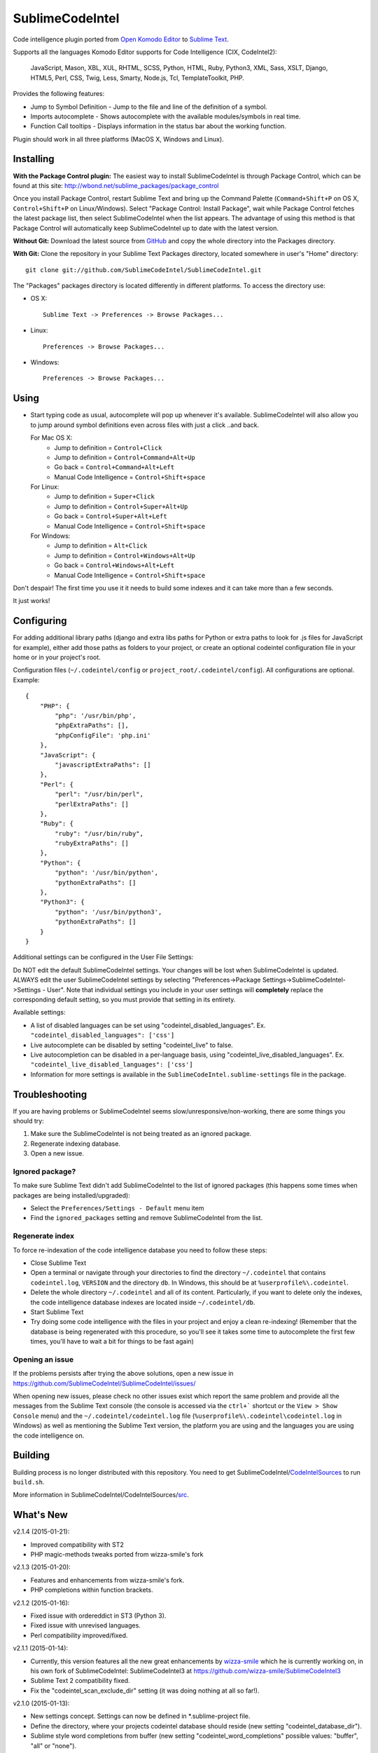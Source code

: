 SublimeCodeIntel
================

Code intelligence plugin ported from `Open Komodo Editor <http://www.openkomodo.com/>`_ to `Sublime Text <http://www.sublimetext.com/>`_.

Supports all the languages Komodo Editor supports for Code Intelligence (CIX, CodeIntel2):

    JavaScript, Mason, XBL, XUL, RHTML, SCSS, Python, HTML, Ruby, Python3, XML, Sass, XSLT, Django, HTML5, Perl, CSS, Twig, Less, Smarty, Node.js, Tcl, TemplateToolkit, PHP.

Provides the following features:

* Jump to Symbol Definition - Jump to the file and line of the definition of a symbol.
* Imports autocomplete - Shows autocomplete with the available modules/symbols in real time.
* Function Call tooltips - Displays information in the status bar about the working function.

Plugin should work in all three platforms (MacOS X, Windows and Linux).

.. image:: https://www.paypalobjects.com/en_GB/i/btn/btn_donate_LG.gif
   :alt: Click here to lend your support to SublimeCodeIntel and make a donation!
   :target: https://www.paypal.com/cgi-bin/webscr?cmd=_s-xclick&hosted_button_id=VVX4Q9H3924LE


Installing
----------
**With the Package Control plugin:** The easiest way to install SublimeCodeIntel is through Package Control, which can be found at this site: http://wbond.net/sublime_packages/package_control

Once you install Package Control, restart Sublime Text and bring up the Command Palette (``Command+Shift+P`` on OS X, ``Control+Shift+P`` on Linux/Windows). Select "Package Control: Install Package", wait while Package Control fetches the latest package list, then select SublimeCodeIntel when the list appears. The advantage of using this method is that Package Control will automatically keep SublimeCodeIntel up to date with the latest version.

**Without Git:** Download the latest source from `GitHub <http://github.com/SublimeCodeIntel/SublimeCodeIntel>`_ and copy the whole directory into the Packages directory.

**With Git:** Clone the repository in your Sublime Text Packages directory, located somewhere in user's "Home" directory::

    git clone git://github.com/SublimeCodeIntel/SublimeCodeIntel.git


The "Packages" packages directory is located differently in different platforms. To access the directory use:

* OS X::

    Sublime Text -> Preferences -> Browse Packages...

* Linux::

    Preferences -> Browse Packages...

* Windows::

    Preferences -> Browse Packages...


Using
-----

* Start typing code as usual, autocomplete will pop up whenever it's available. SublimeCodeIntel will also allow you to jump around symbol definitions even across files with just a click ..and back.

  For Mac OS X:
    * Jump to definition = ``Control+Click``
    * Jump to definition = ``Control+Command+Alt+Up``
    * Go back = ``Control+Command+Alt+Left``
    * Manual Code Intelligence = ``Control+Shift+space``

  For Linux:
    * Jump to definition = ``Super+Click``
    * Jump to definition = ``Control+Super+Alt+Up``
    * Go back = ``Control+Super+Alt+Left``
    * Manual Code Intelligence = ``Control+Shift+space``

  For Windows:
    * Jump to definition = ``Alt+Click``
    * Jump to definition = ``Control+Windows+Alt+Up``
    * Go back = ``Control+Windows+Alt+Left``
    * Manual Code Intelligence = ``Control+Shift+space``

Don't despair! The first time you use it it needs to build some indexes and it can take more than a few seconds.

It just works!


Configuring
-----------
For adding additional library paths (django and extra libs paths for Python or extra paths to look for .js files for JavaScript for example), either add those paths as folders to your project, or create an optional codeintel configuration file in your home or in your project's root.

Configuration files (``~/.codeintel/config`` or ``project_root/.codeintel/config``). All configurations are optional. Example::

    {
        "PHP": {
            "php": '/usr/bin/php',
            "phpExtraPaths": [],
            "phpConfigFile": 'php.ini'
        },
        "JavaScript": {
            "javascriptExtraPaths": []
        },
        "Perl": {
            "perl": "/usr/bin/perl",
            "perlExtraPaths": []
        },
        "Ruby": {
            "ruby": "/usr/bin/ruby",
            "rubyExtraPaths": []
        },
        "Python": {
            "python": '/usr/bin/python',
            "pythonExtraPaths": []
        },
        "Python3": {
            "python": '/usr/bin/python3',
            "pythonExtraPaths": []
        }
    }

Additional settings can be configured in the User File Settings:

Do NOT edit the default SublimeCodeIntel settings. Your changes will be lost when SublimeCodeIntel is updated. ALWAYS edit the user SublimeCodeIntel settings by selecting "Preferences->Package Settings->SublimeCodeIntel->Settings - User". Note that individual settings you include in your user settings will **completely** replace the corresponding default setting, so you must provide that setting in its entirety.

Available settings:

* A list of disabled languages can be set using "codeintel_disabled_languages". Ex. ``"codeintel_disabled_languages": ['css']``

* Live autocomplete can be disabled by setting "codeintel_live" to false.

* Live autocompletion can be disabled in a per-language basis, using "codeintel_live_disabled_languages". Ex. ``"codeintel_live_disabled_languages": ['css']``

* Information for more settings is available in the ``SublimeCodeIntel.sublime-settings`` file in the package.


Troubleshooting
---------------

If you are having problems or SublimeCodeIntel seems slow/unresponsive/non-working, there are some things you should try:

1. Make sure the SublimeCodeIntel is not being treated as an ignored package.

2. Regenerate indexing database.

3. Open a new issue.


Ignored package?
~~~~~~~~~~~~~~~~

To make sure Sublime Text didn't add SublimeCodeIntel to the list of ignored packages (this happens some times when packages are being installed/upgraded):

* Select the ``Preferences/Settings - Default`` menu item

* Find the ``ignored_packages`` setting and remove SublimeCodeIntel from the list.


Regenerate index
~~~~~~~~~~~~~~~~

To force re-indexation of the code intelligence database you need to follow these steps:

* Close Sublime Text

* Open a terminal or navigate through your directories to find the directory ``~/.codeintel`` that contains ``codeintel.log``, ``VERSION`` and the directory ``db``. In Windows, this should be at ``%userprofile%\.codeintel``.

* Delete the whole directory ``~/.codeintel`` and all of its content. Particularly, if you want to delete only the indexes, the code intelligence database indexes are located inside ``~/.codeintel/db``.

* Start Sublime Text

* Try doing some code intelligence with the files in your project and enjoy a clean re-indexing! (Remember that the database is being regenerated with this procedure, so you'll see it takes some time to autocomplete the first few times, you'll have to wait a bit for things to be fast again)

Opening an issue
~~~~~~~~~~~~~~~~

If the problems persists after trying the above solutions, open a new issue in https://github.com/SublimeCodeIntel/SublimeCodeIntel/issues/

When opening new issues, please check no other issues exist which report the same problem and provide all the messages from the Sublime Text console (the console is accessed via the ``ctrl+``` shortcut or the ``View > Show Console`` menu) and the ``~/.codeintel/codeintel.log`` file (``%userprofile%\.codeintel\codeintel.log`` in Windows) as well as mentioning the Sublime Text version, the platform you are using and the languages you are using the code intelligence on.


Building
--------

Building process is no longer distributed with this repository. You need to get SublimeCodeIntel/`CodeIntelSources <https://github.com/SublimeCodeIntel/CodeIntelSources/>`_ to run ``build.sh``.

More information in SublimeCodeIntel/CodeIntelSources/`src <https://github.com/SublimeCodeIntel/CodeIntelSources/src>`_.


What's New
----------

v2.1.4 (2015-01-21):

+ Improved compatibility with ST2

+ PHP magic-methods tweaks ported from wizza-smile's fork


v2.1.3 (2015-01-20):

+ Features and enhancements from wizza-smile's fork.

+ PHP completions within function brackets.


v2.1.2 (2015-01-16):

+ Fixed issue with ordereddict in ST3 (Python 3).

+ Fixed issue with unrevised languages.

+ Perl compatibility improved/fixed.


v2.1.1 (2015-01-14):

+ Currently, this version features all the new great enhancements by
  `wizza-smile <https://github.com/wizza-smile>`_ which he is currently working
  on, in his own fork of SublimeCodeIntel: SublimeCodeIntel3 at
  https://github.com/wizza-smile/SublimeCodeIntel3

+ Sublime Text 2 compatibility fixed.

+ Fix the "codeintel_scan_exclude_dir" setting (it was doing nothing at all so far!).


v2.1.0 (2015-01-13):

+ New settings concept. Settings can now be defined in *.sublime-project file.

+ Define the directory, where your projects codeintel database should reside
  (new setting "codeintel_database_dir").

+ Sublime style word completions from buffer (new setting
  "codeintel_word_completions" possible values: "buffer", "all" or "none").

+ Completions are now showing user-defined snippets.

+ PHP local variables support.

+ PHP static variables support.

+ PHP completions from HTML embedded blocks.

+ Improved speed for PHP completions dramatically by fixing the number of import libs.


v2.0.6 (2013-09-21):

+ Tooltips can use Popups, Output Panel or Status Bar ("popup", "panel", "status" respectively, in the settings)

- Resolved issues with XML and other languages.

- Improved speed by using cache for some things (added zope.cachedescriptors)


v2.0.5 (18-09-2013):

- Resolved issues with ST2 in Mac OS X and Windows

- Fixed a few problems with Ruby and HTML parsers in ST3


v2.0.4 (16-09-2013):

* First non-pre-release for ST3


v2.0.3 (14-09-2013):

* Libraries built for compatibility with more systems.


v2.0.2 (12-09-2013):

* Initial Sublime Text 3 support!

+ OpenKomodo codebase updated to r13636

+ Snippets insertion delayed a bit.

+ Tooltips are removed when line changes.

- Improved autocomplete in HTML.


v2.0.1 (19-07-2013):

- Removed some Linux dependencies to GLIBC_2.4.

- Sublime Text 2 built-in auto complete no longer disabled by default (use `"sublime_auto_complete": false` setting instad).


v2.0 (11-07-2013):

+ SublimeCodeIntel's openkomodo codeintel engine updated. The new codeintel is faster and more reliable.

+ Sources have their own repositories at http://github.com/SublimeCodeIntel

- Disables Sublime Text 2's auto_complete by default (new ``sublime_auto_complete`` setting)

- JavaScript and PHP: Do not include all files and directories from the project base directory while scanning.

- JavaScript: Maximum directory depth is set to 2 (add explicit paths using javascriptExtraPaths).

- PHP: Maximum directory depth is set to 5 (add explicit paths using phpExtraPaths).

+ Snippets for functions inserted during autocomplete.

+ Binary files for Linux, Windows and Mac OS X updated.

+ Shortcuts for jump to definition have changed.

- PHP and UDL languages bugs fixed.

- Stability improved (Should no longer use 100% CPU all the time.)


v1.4 (05-07-2013):

+ Added improved Package Control support and updated old versions.

+ Started transition to v2.0


v1.3 (20-12-2011):

+ This build should fix many of the problems seen in Linux systems.

- Libraries for Linux rebuilt with libpcre statically (libpcre bundled for Linux builds).

- ``calltip()`` is now thread safe (which caused some strange behavior in Linux
  where Sublime Text 2 ended up being unresponsive).


v1.2 (18-12-2011):

+ Added palette commands to disable/enable the plugin in many ways.

+ Added ``codeintel_live_disabled_languages`` and fixed ``codeintel_live`` to disable SublimeCodeIntel live autocomplete mode.

+ Support for new completion settings in Sublime Text 2 Build 2148.

+ JavaScript support improved (it's now much nicer with the CPU).

+ CSS files support much improved (thanks to Jon's new features in autocomplete).

+ Smarter language detection and fallbacks.

+ Improved autocomplete triggering, should now respond better.


License
-------
The plugin is based in code from the Open Komodo Editor and has a MPL license.

Ported from Open Komodo by German M. Bravo (Kronuz).
